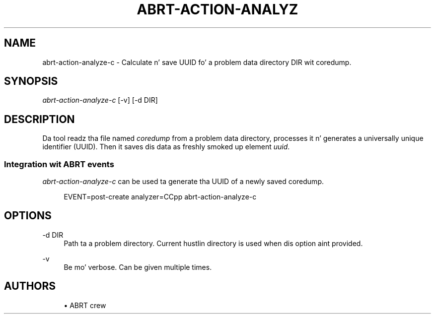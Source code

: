 '\" t
.\"     Title: abrt-action-analyze-c
.\"    Author: [see tha "AUTHORS" section]
.\" Generator: DocBook XSL Stylesheets v1.78.1 <http://docbook.sf.net/>
.\"      Date: 07/16/2014
.\"    Manual: ABRT Manual
.\"    Source: abrt 2.2.2
.\"  Language: Gangsta
.\"
.TH "ABRT\-ACTION\-ANALYZ" "1" "07/16/2014" "abrt 2\&.2\&.2" "ABRT Manual"
.\" -----------------------------------------------------------------
.\" * Define some portabilitizzle stuff
.\" -----------------------------------------------------------------
.\" ~~~~~~~~~~~~~~~~~~~~~~~~~~~~~~~~~~~~~~~~~~~~~~~~~~~~~~~~~~~~~~~~~
.\" http://bugs.debian.org/507673
.\" http://lists.gnu.org/archive/html/groff/2009-02/msg00013.html
.\" ~~~~~~~~~~~~~~~~~~~~~~~~~~~~~~~~~~~~~~~~~~~~~~~~~~~~~~~~~~~~~~~~~
.ie \n(.g .ds Aq \(aq
.el       .ds Aq '
.\" -----------------------------------------------------------------
.\" * set default formatting
.\" -----------------------------------------------------------------
.\" disable hyphenation
.nh
.\" disable justification (adjust text ta left margin only)
.ad l
.\" -----------------------------------------------------------------
.\" * MAIN CONTENT STARTS HERE *
.\" -----------------------------------------------------------------
.SH "NAME"
abrt-action-analyze-c \- Calculate n' save UUID fo' a problem data directory DIR wit coredump\&.
.SH "SYNOPSIS"
.sp
\fIabrt\-action\-analyze\-c\fR [\-v] [\-d DIR]
.SH "DESCRIPTION"
.sp
Da tool readz tha file named \fIcoredump\fR from a problem data directory, processes it n' generates a universally unique identifier (UUID)\&. Then it saves dis data as freshly smoked up element \fIuuid\fR\&.
.SS "Integration wit ABRT events"
.sp
\fIabrt\-action\-analyze\-c\fR can be used ta generate tha UUID of a newly saved coredump\&.
.sp
.if n \{\
.RS 4
.\}
.nf
EVENT=post\-create analyzer=CCpp   abrt\-action\-analyze\-c
.fi
.if n \{\
.RE
.\}
.SH "OPTIONS"
.PP
\-d DIR
.RS 4
Path ta a problem directory\&. Current hustlin directory is used when dis option aint provided\&.
.RE
.PP
\-v
.RS 4
Be mo' verbose\&. Can be given multiple times\&.
.RE
.SH "AUTHORS"
.sp
.RS 4
.ie n \{\
\h'-04'\(bu\h'+03'\c
.\}
.el \{\
.sp -1
.IP \(bu 2.3
.\}
ABRT crew
.RE
